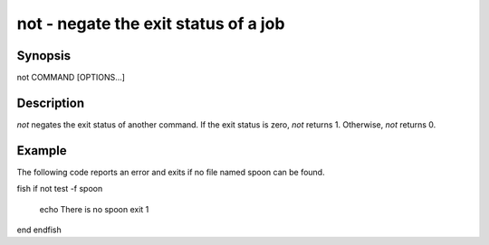 not - negate the exit status of a job
==========================================

Synopsis
--------

not COMMAND [OPTIONS...]


Description
------------

`not` negates the exit status of another command. If the exit status is zero, `not` returns 1. Otherwise, `not` returns 0.


Example
------------

The following code reports an error and exits if no file named spoon can be found.

\fish
if not test -f spoon
    echo There is no spoon
    exit 1
end
\endfish

